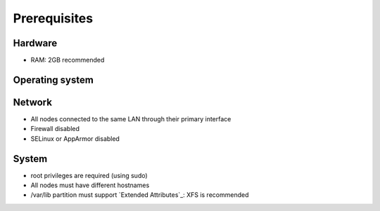 =============
Prerequisites
=============

Hardware
^^^^^^^^
- RAM: 2GB recommended

Operating system
^^^^^^^^^^^^^^^^
.. only:: centos

   - CentOS 7

.. only:: debian

   - Debian 8 (Jessie)

.. only:: ubuntu

   - Ubuntu 16.04 (Xenial)

Network
^^^^^^^
- All nodes connected to the same LAN through their primary interface
- Firewall disabled
- SELinux or AppArmor disabled

System
^^^^^^
- root privileges are required (using sudo)
- All nodes must have different hostnames
- /var/lib partition must support `Extended Attributes`_: XFS is recommended

.. _Extended Attributes https://en.wikipedia.org/wiki/Extended_file_attributes#Linux

